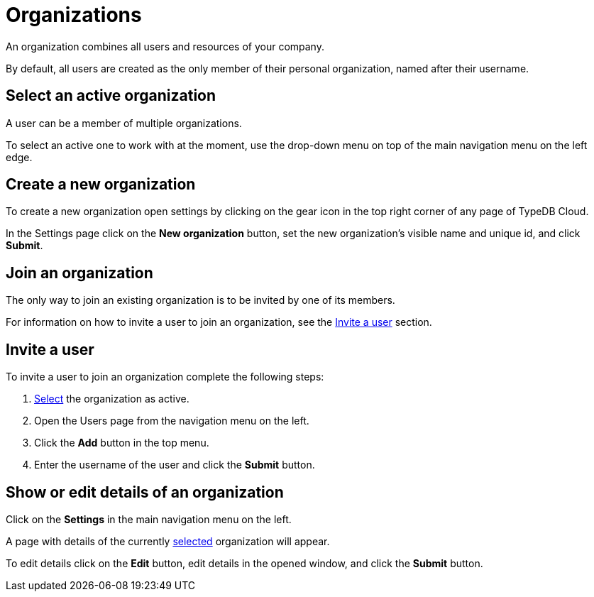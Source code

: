 = Organizations
:keywords: typedb, cloud, organization
:longTailKeywords: typedb cloud organization, organization management, create organization
:pageTitle: Organizations
:summary: Organization management details.
:experimental:

// tag::intro[]
An organization combines all users and resources of your company.

By default, all users are created as the only member of their personal organization, named after their username.
// end::intro[]

[#_select]
== Select an active organization

// tag::select_organization[]
A user can be a member of multiple organizations.

To select an active one to work with at the moment, use the drop-down menu on top of the main navigation menu on the
left edge.
// end::select_organization[]

== Create a new organization

// tag::create_organization[]
To create a new organization open settings by clicking on the gear icon in the top right corner of any page of
TypeDB Cloud.

In the Settings page click on the btn:[New organization] button, set the new organization's visible name and unique id, and
click btn:[Submit].
// end::create_organization[]

== Join an organization

// tag::join_organization[]
The only way to join an existing organization is to be invited by one of its members.

For information on how to invite a user to join an organization, see the
xref:cloud::user-management/organization.adoc#_invite[Invite a user] section.
// end::join_organization[]

[#_invite]
== Invite a user

// tag::invite_into_organization[]
To invite a user to join an organization complete the following steps:

1. <<_select,Select>> the organization as active.
2. Open the Users page from the navigation menu on the left.
3. Click the btn:[Add] button in the top menu.
4. Enter the username of the user and click the btn:[Submit] button.
// end::invite_into_organization[]

[#_show]
== Show or edit details of an organization

// tag::details[]
Click on the btn:[Settings] in the main navigation menu on the left.

A page with details of the currently xref:cloud::user-management/organization.adoc#_select[selected] organization
will appear.

To edit details click on the btn:[Edit] button, edit details in the opened window, and click the btn:[Submit] button.
// end::details[]
